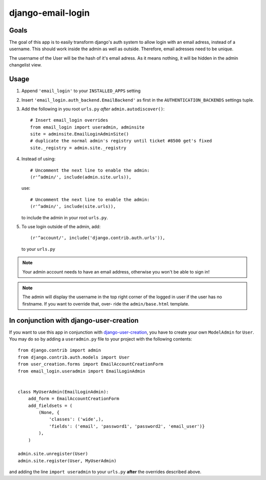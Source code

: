 ==================
django-email-login
==================

Goals
=====

The goal of this app is to easily transform django's auth system to allow
login with an email adress, instead of a username. This should work inside the
admin as well as outside. Therefore, email adresses need to be unique.

The username of the User will be the hash of it's email adress. As it means
nothing, it will be hidden in the admin changelist view.

Usage
=====

1. Append ``'email_login'`` to your ``INSTALLED_APPS`` setting
#. Insert ``'email_login.auth_backend.EmailBackend'`` as first in the 
   ``AUTHENTICATION_BACKENDS`` settings tuple.
#. Add the following in you root ``urls.py`` *after* ``admin.autodiscover()``::

        # Insert email_login overrides
        from email_login import useradmin, adminsite
        site = adminsite.EmailLoginAdminSite()
        # duplicate the normal admin's registry until ticket #8500 get's fixed
        site._registry = admin.site._registry
    
#. Instead of using::

        # Uncomment the next line to enable the admin:
        (r'^admin/', include(admin.site.urls)),

   use::

        # Uncomment the next line to enable the admin:
        (r'^admin/', include(site.urls)),

   to include the admin in your root ``urls.py``.
   
#. To use login outside of the admin, add::
   
        (r'^account/', include('django.contrib.auth.urls')),
   
   to your ``urls.py``

.. note:: 
    Your admin account needs to have an email address, otherwise you won't be
    able to sign in!
    
.. note::
    The admin will display the username in the top right corner of the logged
    in user if the user has no firstname. If you want to override that, over-
    ride the ``admin/base.html`` template.
    
In conjunction with django-user-creation
========================================

If you want to use this app in conjunction with `django-user-creation`_, you
have to create your own ``ModelAdmin`` for ``User``. You may do so by adding a
``useradmin.py`` file to your project with the following contents::

        from django.contrib import admin
        from django.contrib.auth.models import User
        from user_creation.forms import EmailAccountCreationForm
        from email_login.useradmin import EmailLoginAdmin


        class MyUserAdmin(EmailLoginAdmin):
            add_form = EmailAccountCreationForm
            add_fieldsets = (
                (None, {
                    'classes': ('wide',),
                    'fields': ('email', 'password1', 'password2', 'email_user')}
                ),
            )

        admin.site.unregister(User)
        admin.site.register(User, MyUserAdmin)

and adding the line ``import useradmin`` to your ``urls.py`` **after** the
overrides described above.

.. _django-user-creation: http://bitbucket.org/tino/django-user-creation
